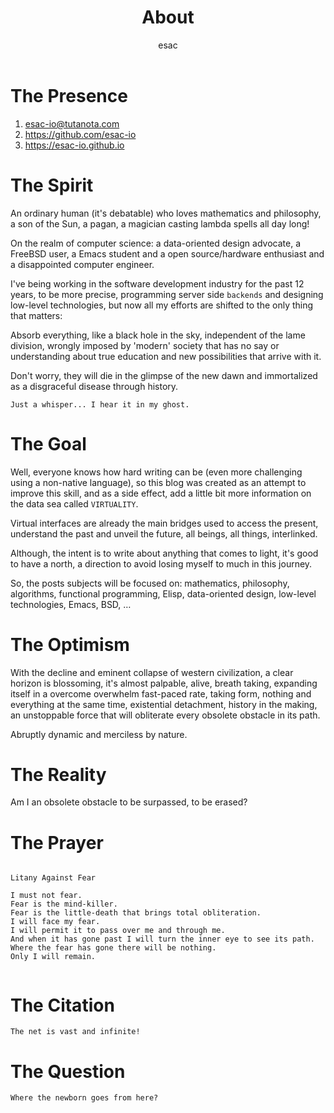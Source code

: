 #+title: About
#+author: esac
#+filetags: About

* The Presence

  1. [[mailto:esac-io@tutanota.com][esac-io@tutanota.com]]
  2. [[https://github.com/esac-io][https://github.com/esac-io]]
  3. [[https://esac-io.github.io][https://esac-io.github.io]]

* The Spirit

  An ordinary human (it's debatable) who loves
  mathematics and philosophy, a son of the Sun, a pagan,
  a magician casting lambda spells all day long!

  On the realm of computer science: a data-oriented
  design advocate, a FreeBSD user, a Emacs student and
  a open source/hardware enthusiast and a disappointed
  computer engineer.

  I've being working in the software development industry
  for the past 12 years, to be more precise, programming
  server side =backends= and designing low-level technologies,
  but now all my efforts are shifted to the only thing
  that matters:

  Absorb everything, like a black hole in the sky,
  independent of the lame division, wrongly imposed
  by 'modern' society that has no say or understanding
  about true education and new possibilities that arrive
  with it.

  Don't worry, they will die in the glimpse of the
  new dawn and immortalized as a disgraceful disease
  through history.

  #+BEGIN_SRC
  Just a whisper... I hear it in my ghost.
  #+END_SRC

* The Goal

  Well, everyone knows how hard writing can be (even more challenging
  using a non-native language), so this blog was created as an attempt
  to improve this skill, and as a side effect, add a little bit more
  information on the data sea called =VIRTUALITY=.

  Virtual interfaces are already the main bridges used to access the
  present, understand the past and unveil the future, all beings,
  all things, interlinked.

  Although, the intent is to write about anything that comes to light,
  it's good to have a north, a direction to avoid losing myself to
  much in this journey.

  So, the posts subjects will be focused on: mathematics, philosophy,
  algorithms, functional programming, Elisp, data-oriented design,
  low-level technologies, Emacs, BSD, ...

* The Optimism

  With the decline and eminent collapse of western civilization,
  a clear horizon is blossoming, it's almost palpable, alive,
  breath taking, expanding itself in a overcome overwhelm
  fast-paced rate, taking form, nothing and everything at the
  same time, existential detachment, history in the making,
  an unstoppable force that will obliterate every obsolete
  obstacle in its path.

  Abruptly dynamic and merciless by nature.

* The Reality

  Am I an obsolete obstacle to be surpassed, to be erased?

* The Prayer

  #+BEGIN_SRC

  Litany Against Fear

  I must not fear.
  Fear is the mind-killer.
  Fear is the little-death that brings total obliteration.
  I will face my fear.
  I will permit it to pass over me and through me.
  And when it has gone past I will turn the inner eye to see its path.
  Where the fear has gone there will be nothing.
  Only I will remain.

  #+END_SRC

* The Citation

#+BEGIN_SRC
  The net is vast and infinite!
#+END_SRC

* The Question

#+BEGIN_SRC
  Where the newborn goes from here?
#+END_SRC
